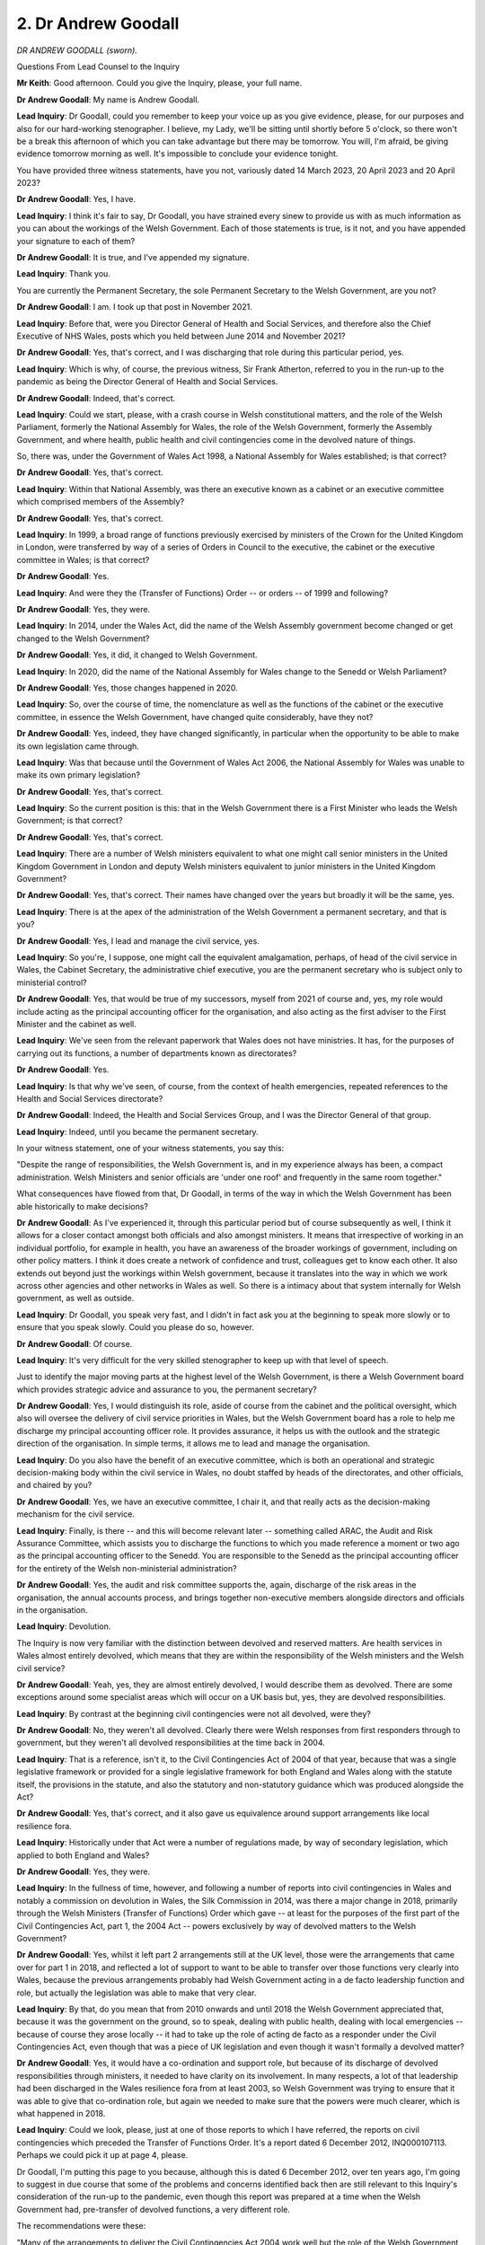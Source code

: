 2. Dr Andrew Goodall
====================

*DR ANDREW GOODALL (sworn).*

Questions From Lead Counsel to the Inquiry

**Mr Keith**: Good afternoon. Could you give the Inquiry, please, your full name.

**Dr Andrew Goodall**: My name is Andrew Goodall.

**Lead Inquiry**: Dr Goodall, could you remember to keep your voice up as you give evidence, please, for our purposes and also for our hard-working stenographer. I believe, my Lady, we'll be sitting until shortly before 5 o'clock, so there won't be a break this afternoon of which you can take advantage but there may be tomorrow. You will, I'm afraid, be giving evidence tomorrow morning as well. It's impossible to conclude your evidence tonight.

You have provided three witness statements, have you not, variously dated 14 March 2023, 20 April 2023 and 20 April 2023?

**Dr Andrew Goodall**: Yes, I have.

**Lead Inquiry**: I think it's fair to say, Dr Goodall, you have strained every sinew to provide us with as much information as you can about the workings of the Welsh Government. Each of those statements is true, is it not, and you have appended your signature to each of them?

**Dr Andrew Goodall**: It is true, and I've appended my signature.

**Lead Inquiry**: Thank you.

You are currently the Permanent Secretary, the sole Permanent Secretary to the Welsh Government, are you not?

**Dr Andrew Goodall**: I am. I took up that post in November 2021.

**Lead Inquiry**: Before that, were you Director General of Health and Social Services, and therefore also the Chief Executive of NHS Wales, posts which you held between June 2014 and November 2021?

**Dr Andrew Goodall**: Yes, that's correct, and I was discharging that role during this particular period, yes.

**Lead Inquiry**: Which is why, of course, the previous witness, Sir Frank Atherton, referred to you in the run-up to the pandemic as being the Director General of Health and Social Services.

**Dr Andrew Goodall**: Indeed, that's correct.

**Lead Inquiry**: Could we start, please, with a crash course in Welsh constitutional matters, and the role of the Welsh Parliament, formerly the National Assembly for Wales, the role of the Welsh Government, formerly the Assembly Government, and where health, public health and civil contingencies come in the devolved nature of things.

So, there was, under the Government of Wales Act 1998, a National Assembly for Wales established; is that correct?

**Dr Andrew Goodall**: Yes, that's correct.

**Lead Inquiry**: Within that National Assembly, was there an executive known as a cabinet or an executive committee which comprised members of the Assembly?

**Dr Andrew Goodall**: Yes, that's correct.

**Lead Inquiry**: In 1999, a broad range of functions previously exercised by ministers of the Crown for the United Kingdom in London, were transferred by way of a series of Orders in Council to the executive, the cabinet or the executive committee in Wales; is that correct?

**Dr Andrew Goodall**: Yes.

**Lead Inquiry**: And were they the (Transfer of Functions) Order -- or orders -- of 1999 and following?

**Dr Andrew Goodall**: Yes, they were.

**Lead Inquiry**: In 2014, under the Wales Act, did the name of the Welsh Assembly government become changed or get changed to the Welsh Government?

**Dr Andrew Goodall**: Yes, it did, it changed to Welsh Government.

**Lead Inquiry**: In 2020, did the name of the National Assembly for Wales change to the Senedd or Welsh Parliament?

**Dr Andrew Goodall**: Yes, those changes happened in 2020.

**Lead Inquiry**: So, over the course of time, the nomenclature as well as the functions of the cabinet or the executive committee, in essence the Welsh Government, have changed quite considerably, have they not?

**Dr Andrew Goodall**: Yes, indeed, they have changed significantly, in particular when the opportunity to be able to make its own legislation came through.

**Lead Inquiry**: Was that because until the Government of Wales Act 2006, the National Assembly for Wales was unable to make its own primary legislation?

**Dr Andrew Goodall**: Yes, that's correct.

**Lead Inquiry**: So the current position is this: that in the Welsh Government there is a First Minister who leads the Welsh Government; is that correct?

**Dr Andrew Goodall**: Yes, that's correct.

**Lead Inquiry**: There are a number of Welsh ministers equivalent to what one might call senior ministers in the United Kingdom Government in London and deputy Welsh ministers equivalent to junior ministers in the United Kingdom Government?

**Dr Andrew Goodall**: Yes, that's correct. Their names have changed over the years but broadly it will be the same, yes.

**Lead Inquiry**: There is at the apex of the administration of the Welsh Government a permanent secretary, and that is you?

**Dr Andrew Goodall**: Yes, I lead and manage the civil service, yes.

**Lead Inquiry**: So you're, I suppose, one might call the equivalent amalgamation, perhaps, of head of the civil service in Wales, the Cabinet Secretary, the administrative chief executive, you are the permanent secretary who is subject only to ministerial control?

**Dr Andrew Goodall**: Yes, that would be true of my successors, myself from 2021 of course and, yes, my role would include acting as the principal accounting officer for the organisation, and also acting as the first adviser to the First Minister and the cabinet as well.

**Lead Inquiry**: We've seen from the relevant paperwork that Wales does not have ministries. It has, for the purposes of carrying out its functions, a number of departments known as directorates?

**Dr Andrew Goodall**: Yes.

**Lead Inquiry**: Is that why we've seen, of course, from the context of health emergencies, repeated references to the Health and Social Services directorate?

**Dr Andrew Goodall**: Indeed, the Health and Social Services Group, and I was the Director General of that group.

**Lead Inquiry**: Indeed, until you became the permanent secretary.

In your witness statement, one of your witness statements, you say this:

"Despite the range of responsibilities, the Welsh Government is, and in my experience always has been, a compact administration. Welsh Ministers and senior officials are 'under one roof' and frequently in the same room together."

What consequences have flowed from that, Dr Goodall, in terms of the way in which the Welsh Government has been able historically to make decisions?

**Dr Andrew Goodall**: As I've experienced it, through this particular period but of course subsequently as well, I think it allows for a closer contact amongst both officials and also amongst ministers. It means that irrespective of working in an individual portfolio, for example in health, you have an awareness of the broader workings of government, including on other policy matters. I think it does create a network of confidence and trust, colleagues get to know each other. It also extends out beyond just the workings within Welsh government, because it translates into the way in which we work across other agencies and other networks in Wales as well. So there is a intimacy about that system internally for Welsh government, as well as outside.

**Lead Inquiry**: Dr Goodall, you speak very fast, and I didn't in fact ask you at the beginning to speak more slowly or to ensure that you speak slowly. Could you please do so, however.

**Dr Andrew Goodall**: Of course.

**Lead Inquiry**: It's very difficult for the very skilled stenographer to keep up with that level of speech.

Just to identify the major moving parts at the highest level of the Welsh Government, is there a Welsh Government board which provides strategic advice and assurance to you, the permanent secretary?

**Dr Andrew Goodall**: Yes, I would distinguish its role, aside of course from the cabinet and the political oversight, which also will oversee the delivery of civil service priorities in Wales, but the Welsh Government board has a role to help me discharge my principal accounting officer role. It provides assurance, it helps us with the outlook and the strategic direction of the organisation. In simple terms, it allows me to lead and manage the organisation.

**Lead Inquiry**: Do you also have the benefit of an executive committee, which is both an operational and strategic decision-making body within the civil service in Wales, no doubt staffed by heads of the directorates, and other officials, and chaired by you?

**Dr Andrew Goodall**: Yes, we have an executive committee, I chair it, and that really acts as the decision-making mechanism for the civil service.

**Lead Inquiry**: Finally, is there -- and this will become relevant later -- something called ARAC, the Audit and Risk Assurance Committee, which assists you to discharge the functions to which you made reference a moment or two ago as the principal accounting officer to the Senedd. You are responsible to the Senedd as the principal accounting officer for the entirety of the Welsh non-ministerial administration?

**Dr Andrew Goodall**: Yes, the audit and risk committee supports the, again, discharge of the risk areas in the organisation, the annual accounts process, and brings together non-executive members alongside directors and officials in the organisation.

**Lead Inquiry**: Devolution.

The Inquiry is now very familiar with the distinction between devolved and reserved matters. Are health services in Wales almost entirely devolved, which means that they are within the responsibility of the Welsh ministers and the Welsh civil service?

**Dr Andrew Goodall**: Yeah, yes, they are almost entirely devolved, I would describe them as devolved. There are some exceptions around some specialist areas which will occur on a UK basis but, yes, they are devolved responsibilities.

**Lead Inquiry**: By contrast at the beginning civil contingencies were not all devolved, were they?

**Dr Andrew Goodall**: No, they weren't all devolved. Clearly there were Welsh responses from first responders through to government, but they weren't all devolved responsibilities at the time back in 2004.

**Lead Inquiry**: That is a reference, isn't it, to the Civil Contingencies Act of 2004 of that year, because that was a single legislative framework or provided for a single legislative framework for both England and Wales along with the statute itself, the provisions in the statute, and also the statutory and non-statutory guidance which was produced alongside the Act?

**Dr Andrew Goodall**: Yes, that's correct, and it also gave us equivalence around support arrangements like local resilience fora.

**Lead Inquiry**: Historically under that Act were a number of regulations made, by way of secondary legislation, which applied to both England and Wales?

**Dr Andrew Goodall**: Yes, they were.

**Lead Inquiry**: In the fullness of time, however, and following a number of reports into civil contingencies in Wales and notably a commission on devolution in Wales, the Silk Commission in 2014, was there a major change in 2018, primarily through the Welsh Ministers (Transfer of Functions) Order which gave -- at least for the purposes of the first part of the Civil Contingencies Act, part 1, the 2004 Act -- powers exclusively by way of devolved matters to the Welsh Government?

**Dr Andrew Goodall**: Yes, whilst it left part 2 arrangements still at the UK level, those were the arrangements that came over for part 1 in 2018, and reflected a lot of support to want to be able to transfer over those functions very clearly into Wales, because the previous arrangements probably had Welsh Government acting in a de facto leadership function and role, but actually the legislation was able to make that very clear.

**Lead Inquiry**: By that, do you mean that from 2010 onwards and until 2018 the Welsh Government appreciated that, because it was the government on the ground, so to speak, dealing with public health, dealing with local emergencies -- because of course they arose locally -- it had to take up the role of acting de facto as a responder under the Civil Contingencies Act, even though that was a piece of UK legislation and even though it wasn't formally a devolved matter?

**Dr Andrew Goodall**: Yes, it would have a co-ordination and support role, but because of its discharge of devolved responsibilities through ministers, it needed to have clarity on its involvement. In many respects, a lot of that leadership had been discharged in the Wales resilience fora from at least 2003, so Welsh Government was trying to ensure that it was able to give that co-ordination role, but again we needed to make sure that the powers were much clearer, which is what happened in 2018.

**Lead Inquiry**: Could we look, please, just at one of those reports to which I have referred, the reports on civil contingencies which preceded the Transfer of Functions Order. It's a report dated 6 December 2012, INQ000107113. Perhaps we could pick it up at page 4, please.

Dr Goodall, I'm putting this page to you because, although this is dated 6 December 2012, over ten years ago, I'm going to suggest in due course that some of the problems and concerns identified back then are still relevant to this Inquiry's consideration of the run-up to the pandemic, even though this report was prepared at a time when the Welsh Government had, pre-transfer of devolved functions, a very different role.

The recommendations were these:

"Many of the arrangements to deliver the Civil Contingencies Act 2004 work well but the role of the Welsh Government is unclear and there are opportunities for increased efficiency in local delivery.

"Complex leadership arrangements have not prevented the Welsh Government from providing effective support for the partners delivering the Civil Contingencies Act 2004."

Is that the de facto role to which you've referred?

**Dr Andrew Goodall**: Yes, that's what I would have been describing.

**Lead Inquiry**: But:

"Too many emergency planning groups and unclear accountabilities add inefficiency to the already complex Resilience Framework."

Could I perhaps go straight to the heart of the line of questioning, which I'll develop over the next two or three hours, and ask you this, which is: do you believe, looking back, that that problem identified in 2012 was adequately addressed? By 2020 had that inefficiency and overcomplexity been rooted out of the Welsh civil contingencies structures, or do you think they remained?

**Dr Andrew Goodall**: I think we had addressed that in part in terms of allowing the Welsh Government role to be much clearer, particularly where ministers would have expectations to oversee public services and discharge their responsibilities. I think that there is an inevitable complexity about bringing agencies around the table who have a series of different reporting arrangements up and through to UK departments -- there are non-devolved responsibilities, for example the police -- and I don't feel that any of that has got in the way of creating partnerships and relationships in Wales.

But, in simple terms, we rely on an emergency response that is driven from a Wales Resilience Forum structure and is supported by for local resilience fora areas. I think the complexity, of course, is every first responder having their own statutory responsibility -- which means 22 local authorities, four police forces, ten health organisations -- and I think that probably does start to steer some other difficulties. But I think we were at least able to address an understanding of Welsh Government's role, but I do think that some of the supporting arrangements in place up through local resilience fora arrangements would still need to have been worked through.

**Lead Inquiry**: Your answer appears to address primarily the arrangements at local level, the local resilience forums and the strategic co-ordinating groups and the resilience partnerships and so on, but is that -- isn't that conclusion on that page of more general application, that there are too many emergency planning groups and unclear accountabilities in the resilience framework, so across the board, so not just at local forum and strategic co-ordinating group level but within what has now become a more crystallised part of the Welsh Government?

**Dr Andrew Goodall**: I think there are arrangements that work differently when planning and preparing, which turn into something different in a response mode. So I would say that we need to have an understanding of the difference between those two areas.

I think that some of the individual points of working arrangements that take place and some of the detailed level of work has inevitably needed a level of expertise and experience to be applied.

So I would have some concerns about the range of sub-groups that can appear, that can be used constructively, but we would have needed to have made sure they had a task and finish focus rather than just become an embedded part of our machinery.

I think the interrelationship between the use of different frameworks and plans at different times for me would be an issue. We actually had tidied up some of those arrangements, even back I think in around 2012 -- because the infectious disease framework, as an example, was an amalgam of four previous plans -- but nevertheless I think that the interrelationship between pandemic health and social services responsiveness and preparedness guidance alongside the infectious disease plan, alongside the pan-Wales response plan, we still I think need to make very clear about what parts of those are working at which moments, and certainly -- in my own understanding, just to help with the clarity of the issue -- it's the pan-Wales response plan which is the overall co-ordinating and guiding hand, if you like, on the arrangements in Wales.

**Lead Inquiry**: Dr Goodall, the paperwork demonstrates that there are a plethora of different bodies from the Wales Resilience Forum, the Wales Resilience Partnership Team, the civil contingencies group, the Welsh Civil Contingencies Committee, the resilience steering group, STAC, the tactical(sic) advisory cell, the tactical(sic) advisory group, the Emergency Coordination Centre, the civil contingencies and incident response room, the Joint Emergency Services Group, HEPU -- to which we've just had some evidence directed -- you have the pan-Wales response plan, there are a multitude of guidance documents. There was a swine flu, a Wales pandemic influenza response arrangement, swine flu task and finish group, a Wales pandemic flu task and finish group, Wales Pandemic Flu Preparedness Group. I haven't covered them all.

For an administration which prides itself on its efficiency of movement because of the relative lack of scale and an administration that operates effectively under one roof, are there not in fact a plethora of bodies in this labyrinthine system?

**Dr Andrew Goodall**: There are many bodies. I think some of those relationships are probably clearer to me about how they would work. I think some of them would feel as though that they were duplicating some of the tasks and activities, and certainly the balance of what is discharged nationally as opposed to what is discharged within those sort of local responders and in the regional arrangements or the local resilience fora would also be an issue.

But, yes, that's a very significant list of areas, and looking forward in our "safe and secure Wales" of course we need to make sure that that is very explicitly set out, that it is clear and it is also efficient.

What I also don't want to lose within our assessment, though, is the times when we do need to, of course, deal with issues that are a matter of detail. But again, as I said earlier, I think that needs to be a philosophy of task and finish rather than ongoing arrangements.

**Lady Hallett**: Sorry, I don't follow -- task and finish. I think I do.

**Dr Andrew Goodall**: Yeah, task and finish groups really just to make sure that they quickly handle an issue. They may have a cycle of two or three meetings with experience and expertise around the table, and then come out with a solution which can be implemented, rather than an ongoing set of meetings.

**Lady Hallett**: So it's a response?

**Dr Andrew Goodall**: A response, so as an example, if one is working through a response about excess deaths in the context of pandemic flu, to ensure that there is a timescale that is given in order to achieve those and deliver them, and not just be an ongoing contact point between those experts.

**Mr Keith**: Task and finish. Following swine flu, the Wales Resilience Partnership Team agreed that a Wales pandemic flu task and finish group be established; correct?

**Dr Andrew Goodall**: Yes.

**Lead Inquiry**: Following Exercise Cygnus, the Wales Resilience Partnership Team delegated overall responsibility to the Wales Pandemic Flu Preparedness Group, and following Exercise Cygnus the Pandemic Flu Readiness Board was promulgated, instituted for the purposes of making sure that that, those recommendations were identified and finished.

But would you agree that, despite those three instances of task and finish functions being identified, not all the recommendations from any of those reviews or exercises were, in the event, implemented?

**Dr Andrew Goodall**: Not all of those were implemented, so --

**Lead Inquiry**: And those committees, those task and finish bodies, took in some cases a very long time to attempt to ensure that the relevant recommendations were implemented, did they not?

**Dr Andrew Goodall**: In my view, they took too long to make sure that the recommendations were implemented, even if there had been progress on some of those activities and matters and they were completed.

**Lead Inquiry**: So despite your recourse to the benefit of task and finish bodies, history and the reality has shown that they themselves have not really performed terribly well, have they?

**Dr Andrew Goodall**: They haven't been able to discharge the outcomes on all of those areas, and we need to understand how, if we have got to a better place, that we need to be able to update the guidance at that point rather than try to keep searching.

**Lead Inquiry**: Please may we not have a terminological debate. They have not done very well, have they?

**Dr Andrew Goodall**: The task and finish groups did not deliver all of the objectives, they didn't achieve them, no, I agree.

**Lady Hallett**: They were given the task but they didn't finish.

**Dr Andrew Goodall**: They didn't achieve all of the tasks, my Lady, yes.

**Mr Keith**: Rather defeats the purpose of a task and finish group, does it not?

**Dr Andrew Goodall**: (Witness nods)

**Lead Inquiry**: Could we go back to INQ000107113, please, page 9, paragraph 13. This is the paragraph which underpins that conclusion, which is in red at the top of the page, which I read out from the index page, that the role of the Welsh Government was unclear and there were opportunities for increased efficiency in local delivery.

So in 2012, one of the concerns expressed in this Welsh Audit Office report concerning civil emergencies in Wales was that there was a distinct need for increased efficiency in local delivery, that is to say in the practical application of civil contingencies arrangements, and that there was a confusion about the role of the Welsh Government.

I asked you what your view was on this a little earlier, but we've now had the debate about the task and finish committees. Would you now perhaps reassess that some of the problems identified in this report from 2012 continued right up until the onset of the pandemic because the committee process, the group process, the structures in the Welsh Government, continued to be in significant respect inefficient?

**Dr Andrew Goodall**: Yes, I would agree with you that there were too many arrangements in place at that time that may have changed our focus and what was needed. As I said earlier, I do think that some of those mechanisms occur because of preparedness as opposed to the response itself. But, yes, I would agree that there is an ongoing need to make sure that we can have a less complex system, yes.

**Lead Inquiry**: Thank you.

Page 10, paragraphs 17 and 18:

"Too many emergency planning groups and unclear accountabilities add inefficiency to the already complex resilience framework."

That's the summary I read out earlier.

Paragraph 17 generally says the current structures lead to inefficiencies at a local level, unnecessary complexity and unclear accountabilities; and at 18:

"Complex reporting arrangements are leading to confusion about the roles and responsibilities of the numerous emergency planning groups and organisations. The complexity risks fragmentation of resilience activity with potential overlaps or gaps in the arrangements for resilience."

That is an astute and precise summary, is it not, of the Welsh Government's civil contingencies arrangements between 2012 up to the time of the pandemic?

**Dr Andrew Goodall**: I believe we had addressed some of that complexity but, to take your point, I do agree that we have had too many examples of duplication and activities happening. Even as we adopted the Welsh Government responsibilities in 2018, we have probably still not worked our way through the implications of that transfer of responsibilities by the time we'd hit the pandemic as well.

**Lead Inquiry**: In essence the Welsh Government was faced with a very complex strategic conundrum, which was: having been given a multitude of what had, up to then, been reserved functions by virtue of the Transfer of Functions Order in 2018, somehow those new responsibilities had to be discharged, and that of course required a great deal of thought to be given to the best way of setting up the system, the committees, the groups, the entities, the responders and so on, to be able to do those new functions?

**Dr Andrew Goodall**: Indeed that's correct, and we had just in 2018 started to do some of the resilience assurance within the system in Wales at that point, but were unable to continue with that as a cycle as we had originally intended, but that was very early on in the transfer of responsibilities.

**Lead Inquiry**: As a result of, inevitably with all governments, resource issues, as a result of the diversion of attention away from civil contingencies planning to the consequences of a no-deal EU exit, and of course the impact of the catastrophic pandemic, work was never allowed to get very far?

**Dr Andrew Goodall**: Yes, we haven't yet passed regulations that would discharge those part 1 responsibilities, as an example, but certainly, as you say, the EU exit arrangements ended up being a priority over and above some of the underlying resilience activities. That's correct.

**Lead Inquiry**: May we now then look at some of the bodies, and see to what extent that proposition in that paragraph was justified in terms of unnecessary overlap and at the same time gaps.

The first body to which you refer, or the first part of the Welsh Government to which you refer in your statement is the Welsh Government resilience team.

Could we have, please, the organogram at page 10. Somewhere -- ah, yes, on the far left of the page, please, of the diagram, halfway down, Welsh Government resilience team. Although on this representative diagram the Welsh Government resilience team is shown as being outside the Welsh Government box -- the First Minister's box in the middle of the page, and the directorate for health and social services, the Welsh Government resilience team is, we presume, within the Welsh Government?

**Dr Andrew Goodall**: It is within the Welsh Government and it helps the Wales Resilience Forum to co-ordinate its role, and works with the other agencies in Wales.

**Lead Inquiry**: Is it within a directorate within the Welsh Government, or is it a self-standing separate entity?

**Dr Andrew Goodall**: It's not self-standing, it's within one of our directorate structures.

**Lead Inquiry**: Was it originally located within the community safety division in the human resources group and then transferred to the community safety division in local government, then moved to education and public services?

**Dr Andrew Goodall**: Yes, that's correct, it stayed in consistent arrangements linked to the local government roles in particular, yeah.

**Lead Inquiry**: Is it going to stay where it is now or might it move again, Dr Goodall?

**Dr Andrew Goodall**: That team, including an expansion of that team as well, is still currently located within the same Director General arrangements, and is still associated around those public services and local government areas.

**Lead Inquiry**: Do you think it likely that it will remain in the education and public services group and then within the sub, community safety division, or is it going to move again?

**Dr Andrew Goodall**: It will be staying within those group arrangements.

**Lead Inquiry**: All right.

There is evidence before my Lady that that resilience team attempted to procure, or at least the Welsh Government attempted to procure additional resources and funding from the United Kingdom Government in order to better enable the Welsh Government to discharge those functions, which were transferred -- formerly being reserved functions -- to the Welsh Government under the (Transfer of Functions) Order 2018.

Are you aware of whether or not those requests for further resources and funding to deal with these additional issues were successful?

**Dr Andrew Goodall**: The transfer of responsibilities happened, but there was no funding that came across with those responsibilities from UK Government, so we had to review those arrangements ourselves at the time.

**Lead Inquiry**: I believe there's a witness statement before my Lady from Mr Kilpatrick, who's a senior official in the Welsh Government, in which he compares unfavourably the amount of funding and the staffing levels for the Welsh Government resilience team to the analogous organisation in the Scottish Government.

Does the Welsh Government acknowledge that that resilience team is, even by the standards of pre-pandemic and post pandemic civil contingencies planning, under-resourced and undermanned?

**Dr Andrew Goodall**: It was under-resourced at the time, and it expanded and it has continued to expand, but there are lots of examples in our discharge of our responsibilities in Welsh Government where, irrespective of having a wide range of responsibilities, we still however remain a compact organisation. So I know at the time we did expand the resources for that team. They have subsequently been expanded on the back of experiences including, of course, during the pandemic itself.

**Lead Inquiry**: I believe that in 2022 a new directorate was formed within the Welsh Government called the Risk, Resilience and Community Safety Directorate; is that correct?

**Dr Andrew Goodall**: Yes, that's correct.

**Lead Inquiry**: Are all resilience functions in the Welsh Government now within that single directorate, for the better purposes of transparency and accountability, or are they still diffusely arranged across the broad spectrum of the government?

**Dr Andrew Goodall**: They are mainly located there but it doesn't remove the individual responsibilities that are held by ministers and also by directors general for other sectors across Wales. But, as an example, the Health Emergency Planning Unit would still be sat within the health structures as part of supporting the co-ordination of those responses, but that unit has expanded to include areas like cyber security, response, and does act now as the sort of expert facility within the organisation.

**Lead Inquiry**: So there is now a primary risk and resilience directorate within the Welsh Government -- so that everybody may know, that is the directorate in charge generally of civil contingencies -- but in the context of health emergencies and civil contingencies, plainly there needs to be another body dealing with health resilience and emergency planning and that is elsewhere in the Welsh Government?

**Dr Andrew Goodall**: Yes, we line manage the NHS in Wales and it would form part of those responsibilities, but of course there would need to be, you know, very close liaison and co-ordination in the Welsh Government context.

**Lead Inquiry**: There is in Wales a Wales Resilience Forum, which was created in 2003, and I think at least at some stage chaired by the First Minister and made up of senior leaders or partners in the civil contingencies field in Wales, similar to what we've heard is the Scottish Resilience Partnership.

Does that Wales Resilience Forum, which is obviously a wider body, still function?

**Dr Andrew Goodall**: It does still function. Whilst there may on occasion be deputising arrangements for the First Minister, in my experience the First Minister has been the lead minister for that arrangement and has been a routine mechanism for meetings and discussions in Wales, in preparedness and planning mode.

**Lead Inquiry**: Our genius technician has flagged up Wales Resilience Forum on the screen. Does that body give direction to another body called the Wales Resilience Forum -- sorry, does the Wales Resilience Forum give strategic direction to what is known as the Wales Resilience Partnership Team?

**Dr Andrew Goodall**: The Wales Resilience Partnership Team are there to support the function of the Wales resilience fora, so it's where the civil servants are located who will act as the secretariat and who will oversee the arrangements by linking out with the wider system in Wales.

**Lead Inquiry**: Can't it just be a single body, Dr Goodall?

**Dr Andrew Goodall**: The Wales Resilience Forum --

**Lead Inquiry**: Forum and the Wales Resilience Partnership Team; if that is simply the operational mirror of the strategic forum, do there have to be two separate bodies?

**Dr Andrew Goodall**: The Wales Resilience Forum is a meeting which is supported by the team, so it discharges a range of responsibilities, but that is just the supporting team. But they do have a role beyond the secretariat: they of course act to link out to partners and agencies in Wales as well.

**Lead Inquiry**: What, then, is the Wales Civil Contingencies Committee on the top right?

**Dr Andrew Goodall**: The civil contingencies committee will actually meet in the early phase of an emergency response. Rather than being chaired by the First Minister or a designated minister, it will be chaired by a senior official, and that allows it to understand its responsibilities within a response phase of a major incident or an emergency planning issue.

**Lead Inquiry**: So what's the difference between the Civil Contingencies Group, which is the box in the middle of the yellow box in the middle, and the Wales Civil Contingencies Committee?

**Dr Andrew Goodall**: The Civil Contingencies Group establishes itself in the early stages of an emergency response. The Wales Civil Contingencies Committee is when the triggers have been identified and when we are moving into a proper emergency response, and it acts as a liaison point with Cabinet Office and the UK government arrangements, including, where needed, to give advice up to the COBR arrangements of course.

**Lead Inquiry**: What, then, is the resilience steering group, which we may or may not have on the chart?

**Dr Andrew Goodall**: The resilience steering group is just a smaller subset of colleagues. Because the Wales Civil Contingencies Committee inevitably involves a range of agencies and other colleagues around the table, it's just a small interface that allows the activities from that group just to be taken up to support some of the liaison as well. So the Wales Civil Contingencies Committee is a wider group of colleagues who act to give advice when we are in response mode.

**Lead Inquiry**: Coming back to what you said earlier about, I don't know, the doctrinal or theoretical difference between preparedness and response, is this duplication of bodies in part the result of a need to be seen to be having a separate committee that deals with preparedness than that which deals with response?

**Dr Andrew Goodall**: I mean, generally the approach is --

**Lead Inquiry**: My Lady, this is the point that you'll recall Mr Mann and Professor Alexander addressed, what now seems some time ago.

**Dr Andrew Goodall**: Yes, indeed. For example, the Wales Resilience Forum didn't have a role to discharge within the pandemic response because it was there to prepare and to bring agencies together under the auspices of the First Minister, but, yes, it's to separate out the preparedness from the response arrangements that are operationally occurring at the time.

**Lead Inquiry**: There is, in the bottom left-hand corner, a body known as Scientific and Technical Advice Cell, STAC. Are you familiar with that body?

**Dr Andrew Goodall**: Yes.

**Lead Inquiry**: We believe that was set up or at least radically changed in July 2019. Why was that?

**Dr Andrew Goodall**: Just to try and ensure that, whilst needing to rely on of course advice, science and advice and use the networks at the UK level, that there may well be areas and there were experiences that showed that there was a need to translate advice directly into the Welsh context. That wouldn't necessarily happen in every arrangement, but on the basis of the emergency that was under consideration, there may be the need to draw in some more specialist advice at that time, which is when those arrangements came into play.

**Lead Inquiry**: But, Dr Goodall, we've heard evidence already this afternoon from Sir Frank Atherton, the CMO, who pointed out to my Lady that there is already a Chief Scientific Adviser for Wales, a Chief Scientific Officer in NHS Wales, a Chief Scientific Adviser, Health, within the Health and Social Services Group, Wales has the benefit of NERVTAG, any learning that comes from SAGE. Why was there a need for yet another body?

**Dr Andrew Goodall**: To make sure that those experiences could be brought to bear and it would also allow us to use those science experts within Welsh Government as well. So it was just a connecting point, not on every occasion or for every emergency, but when needed.

**Lead Inquiry**: But it has a secretariat, it requires funding, it requires people to fill the posts on that cell, and has it not in fact also transmogrified over time because there is now a tactical advice cell and a tactical advice group, both born from and having their genesis in the Scientific and Technical Advice Cell; is that correct?

**Dr Andrew Goodall**: Yes, the technical advice cell that was introduced basically is in line with that particular mechanism and was able to discharge advice and support for the areas that were under consideration in Wales during the pandemic response and, yes, it did bring to bear that sort of closer understanding of modelling data and evidence in the Welsh context and in the context of discharging devolved responsibilities.

**Lead Inquiry**: But Wales attends SAGE, so why wasn't SAGE and NERVTAG together sufficient? And, if it wasn't, why wasn't STAC sufficient? Why was there a need to have yet a third level of new bodies, the Technical Advisory Cell, TAC, and the Technical Advisory Group, in order to provide a forum for scientific and technical advice which was already being provided by Welsh Government advisers and available from UK entities?

**Dr Andrew Goodall**: So Welsh Government had an observer status on SAGE, I know that changed over time and during the pandemic, which was helpful in clarifying some of the responsibilities. We did end up converting this arrangement into the technical advice arrangements in Wales through the pandemic response, and I do believe that that allowed us to understand the discharge of responsibilities in the Welsh context, not to recreate all of the SAGE mechanisms but to allow us to just simply translate the implications of that into the Welsh context, including the data and the evidence.

**Lead Inquiry**: Finally, what is the difference between the Emergency Coordination Centre, which we understand is a Welsh Government -- well, as it says on the tin -- emergency co-ordination centre, and the Civil Contingencies and Incident Response Team?

**Dr Andrew Goodall**: The emergency co-ordinating centre is a physical response which involves the co-ordination activities and is located within Welsh Government, and that can be set up fully or in part on a 24-hour basis if needed during any emergency response. But it is a physical entity. In our local resilience fora arrangements across Wales there are also physical locations where colleagues and staff do come together to actually oversee and co-ordinate the different activities.

**Lead Inquiry**: But isn't that what the Civil Contingencies and Incident Response Team does? It comes together as an incident response team, and I read from your statement, to "[lead and facilitate] the Welsh Government's response to civil emergencies". Well, what's the difference?

**Dr Andrew Goodall**: The ECC(W) is the physical establishment of the centre --

**Lead Inquiry**: It's the building?

**Dr Andrew Goodall**: It's the building --

**Lead Inquiry**: Ah.

**Dr Andrew Goodall**: -- plus where the desks and individuals will be sat, and discharges that co-ordinating focus within the building. So it's a physical establishment and was physical during the pandemic, irrespective of course of other virtual arrangements.

**Lead Inquiry**: So is the short answer that the Civil Contingencies and Incident Response Team work in the Emergency Coordination Centre?

**Dr Andrew Goodall**: Indeed.

**Lady Hallett**: I think that's plenty for today.

**Mr Keith**: My Lady, that's, I think, about as far as I think any of us can go today. Is that a convenient moment?

**Lady Hallett**: That's plenty.

I'm sorry we have to break off, Dr Goodall, but I think you're prepared for it.

**The Witness**: No, my Lady, I understand.

**Lady Hallett**: I shall return at 10 o'clock tomorrow, please.

*(4.53 pm)*

*(The hearing adjourned until 10 am on Tuesday, 4 July 2023)*

